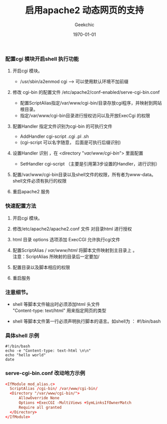 #+LATEX_CLASS: article
#+LATEX_CLASS_OPTIONS:
#+LATEX_HEADER:
#+LATEX_HEADER_EXTRA:
#+DESCRIPTION: cgi-bin 配置shell 启动
#+KEYWORDS:
#+OPTIONS: ^:{} _:{}
#+SUBTITLE:
#+DATE: \today
#+AUTHOR: Geekchic
#+TITLE: 启用apache2 动态网页的支持


*** 配置cgi 模块开启shell 执行功能

1. 开启cgi 模块。
   - /usr/sbin/a2enmod cgi    --->  可以使用默认环境不加前缀

2. 修改 cgi-bin 的配置文件 /etc/apache2/conf-enabled/serve-cgi-bin.conf
   - 配置ScriptAlias指定/var/www/cgi-bin/目录存放cgi程序，并映射到网站根目录。 
   - 指定/var/www/cgi-bin目录进行授权访问以及开放ExecCgi 的权限

3. 配置Handler 指定文件识别为cgi-bin 的可执行文件
   - AddHandler cgi-script .cgi .pl .sh   
   - (cgi-script 可以名字随意， 后面是可执行后缀识别)

4. 设置Handler 识别 ，在 <directory "/var/www/cgi-bin/"> 里面配置
   - SetHandler cgi-script  （主要是引用第3步设置的Handler，进行识别）

5. 配置/var/www/cgi-bin目录以及shell文件的权限，所有者为www-data。\\
   shell文件必须有执行的权限

6. 重启apache2 服务

*** 快速配置方法

1. 开启cgi 模块。
2. 修改/etc/apache2/apache2.conf 文件 对目录html 进行授权
3. html 目录 options 选项添加 ExecCGI 允许执行cgi文件
4. 配置ScriptAlias / /var/www/html/  将脚本文件映射到主目录上 。 \\
   注意：ScriptAlias 所映射的目录后一定要加/ 

5. 配置目录以及脚本相应的权限
6. 重启服务


*** 注意细节。

- shell 等脚本文件输出时必须添加html 头文件\\
  "Content-type: text/html" 用来指定网页的类型

- shell 等脚本文件第一行必须声明执行脚本的语言。如shell为 ： #!/bin/bash


*** 具体shell 示例

#+SRCNAME: shell.sh
#+BEGIN_SRC shell
#!/bin/bash
echo -e "Content-type: text-html \n\n"
echo "hello world"
date
#+END_SRC



*** serve-cgi-bin.conf 改动地方示例

#+SRCNAME: serve-cgi-bin.conf
#+BEGIN_SRC conf
<IfModule mod_alias.c>
  ScriptAlias /cgi-bin/ /var/www/cgi-bin/
  <Directory "/var/www/cgi-bin/">
      AllowOverride None
      Options +ExecCGI -MultiViews +SymLinksIfOwnerMatch
      Require all granted
  </Directory>
</IfModule>
#+END_SRC




